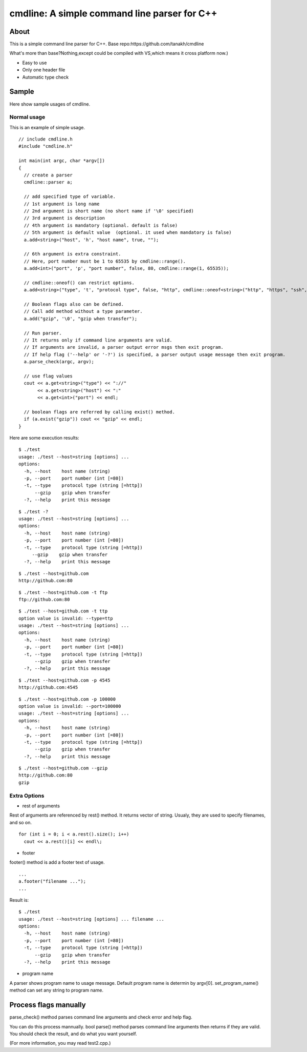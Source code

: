 =============================================
cmdline: A simple command line parser for C++
=============================================

About
-----

This is a simple command line parser for C++. 
Base repo:https://github.com/tanakh/cmdline

What's more than base?Nothing,except could be
compiled with VS,which means it cross platform
now.)

- Easy to use
- Only one header file
- Automatic type check

Sample
------

Here show sample usages of cmdline.

Normal usage
============

This is an example of simple usage.

::

  // include cmdline.h
  #include "cmdline.h"
  
  int main(int argc, char *argv[])
  {
    // create a parser
    cmdline::parser a;
    
    // add specified type of variable.
    // 1st argument is long name
    // 2nd argument is short name (no short name if '\0' specified)
    // 3rd argument is description
    // 4th argument is mandatory (optional. default is false)
    // 5th argument is default value  (optional. it used when mandatory is false)
    a.add<string>("host", 'h', "host name", true, "");
    
    // 6th argument is extra constraint.
    // Here, port number must be 1 to 65535 by cmdline::range().
    a.add<int>("port", 'p', "port number", false, 80, cmdline::range(1, 65535));
    
    // cmdline::oneof() can restrict options.
    a.add<string>("type", 't', "protocol type", false, "http", cmdline::oneof<string>("http", "https", "ssh", "ftp"));
    
    // Boolean flags also can be defined.
    // Call add method without a type parameter.
    a.add("gzip", '\0', "gzip when transfer");
    
    // Run parser.
    // It returns only if command line arguments are valid.
    // If arguments are invalid, a parser output error msgs then exit program.
    // If help flag ('--help' or '-?') is specified, a parser output usage message then exit program.
    a.parse_check(argc, argv);
    
    // use flag values
    cout << a.get<string>("type") << "://"
         << a.get<string>("host") << ":"
         << a.get<int>("port") << endl;
    
    // boolean flags are referred by calling exist() method.
    if (a.exist("gzip")) cout << "gzip" << endl;
  }

Here are some execution results:

::

  $ ./test
  usage: ./test --host=string [options] ... 
  options:
    -h, --host    host name (string)
    -p, --port    port number (int [=80])
    -t, --type    protocol type (string [=http])
        --gzip    gzip when transfer
    -?, --help    print this message

::

  $ ./test -?
  usage: ./test --host=string [options] ... 
  options:
    -h, --host    host name (string)
    -p, --port    port number (int [=80])
    -t, --type    protocol type (string [=http])
       --gzip    gzip when transfer
    -?, --help    print this message

::

  $ ./test --host=github.com
  http://github.com:80

::

  $ ./test --host=github.com -t ftp
  ftp://github.com:80

::

  $ ./test --host=github.com -t ttp
  option value is invalid: --type=ttp
  usage: ./test --host=string [options] ... 
  options:
    -h, --host    host name (string)
    -p, --port    port number (int [=80])
    -t, --type    protocol type (string [=http])
        --gzip    gzip when transfer
    -?, --help    print this message

::

  $ ./test --host=github.com -p 4545
  http://github.com:4545

::

  $ ./test --host=github.com -p 100000
  option value is invalid: --port=100000
  usage: ./test --host=string [options] ... 
  options:
    -h, --host    host name (string)
    -p, --port    port number (int [=80])
    -t, --type    protocol type (string [=http])
        --gzip    gzip when transfer
    -?, --help    print this message

::

  $ ./test --host=github.com --gzip
  http://github.com:80
  gzip

Extra Options
=============

- rest of arguments

Rest of arguments are referenced by rest() method.
It returns vector of string.
Usualy, they are used to specify filenames, and so on.

::

  for (int i = 0; i < a.rest().size(); i++)
    cout << a.rest()[i] << endl\;

- footer

footer() method is add a footer text of usage.

::

  ...
  a.footer("filename ...");
  ...

Result is:

::

  $ ./test
  usage: ./test --host=string [options] ... filename ...
  options:
    -h, --host    host name (string)
    -p, --port    port number (int [=80])
    -t, --type    protocol type (string [=http])
        --gzip    gzip when transfer
    -?, --help    print this message

- program name

A parser shows program name to usage message.
Default program name is determin by argv[0].
set_program_name() method can set any string to program name.

Process flags manually
----------------------

parse_check() method parses command line arguments and
check error and help flag.

You can do this process mannually.
bool parse() method parses command line arguments then
returns if they are valid.
You should check the result, and do what you want yourself.

(For more information, you may read test2.cpp.)
